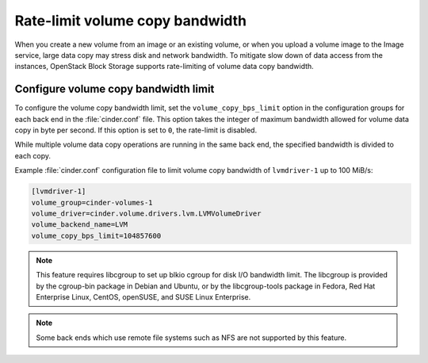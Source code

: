 .. _ratelimit_volume_copy_bandwidth:

================================
Rate-limit volume copy bandwidth
================================

When you create a new volume from an image or an existing volume, or
when you upload a volume image to the Image service, large data copy
may stress disk and network bandwidth. To mitigate slow down of data
access from the instances, OpenStack Block Storage supports rate-limiting
of volume data copy bandwidth.

Configure volume copy bandwidth limit
~~~~~~~~~~~~~~~~~~~~~~~~~~~~~~~~~~~~~

To configure the volume copy bandwidth limit, set the
``volume_copy_bps_limit`` option in the configuration groups for each
back end in the :file:`cinder.conf` file. This option takes the integer of
maximum bandwidth allowed for volume data copy in byte per second. If
this option is set to ``0``, the rate-limit is disabled.

While multiple volume data copy operations are running in the same back
end, the specified bandwidth is divided to each copy.

Example :file:`cinder.conf` configuration file to limit volume copy bandwidth
of ``lvmdriver-1`` up to 100 MiB/s:

.. code-block:: ini

   [lvmdriver-1]
   volume_group=cinder-volumes-1
   volume_driver=cinder.volume.drivers.lvm.LVMVolumeDriver
   volume_backend_name=LVM
   volume_copy_bps_limit=104857600

.. note::

    This feature requires libcgroup to set up blkio cgroup for disk I/O
    bandwidth limit. The libcgroup is provided by the cgroup-bin package
    in Debian and Ubuntu, or by the libcgroup-tools package in Fedora,
    Red Hat Enterprise Linux, CentOS, openSUSE, and SUSE Linux Enterprise.

.. note::

    Some back ends which use remote file systems such as NFS are not
    supported by this feature.
